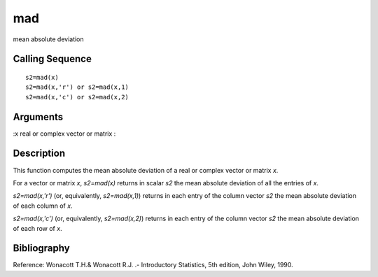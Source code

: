 


mad
===

mean absolute deviation



Calling Sequence
~~~~~~~~~~~~~~~~


::

    s2=mad(x)
    s2=mad(x,'r') or s2=mad(x,1)
    s2=mad(x,'c') or s2=mad(x,2)




Arguments
~~~~~~~~~

:x real or complex vector or matrix
:



Description
~~~~~~~~~~~

This function computes the mean absolute deviation of a real or
complex vector or matrix `x`.

For a vector or matrix `x`, `s2=mad(x)` returns in scalar `s2` the
mean absolute deviation of all the entries of `x`.

`s2=mad(x,'r')` (or, equivalently, `s2=mad(x,1)`) returns in each
entry of the column vector `s2` the mean absolute deviation of each
column of `x`.

`s2=mad(x,'c')` (or, equivalently, `s2=mad(x,2)`) returns in each
entry of the column vector `s2` the mean absolute deviation of each
row of `x`.



Bibliography
~~~~~~~~~~~~

Reference: Wonacott T.H.& Wonacott R.J. .- Introductory Statistics,
5th edition, John Wiley, 1990.



